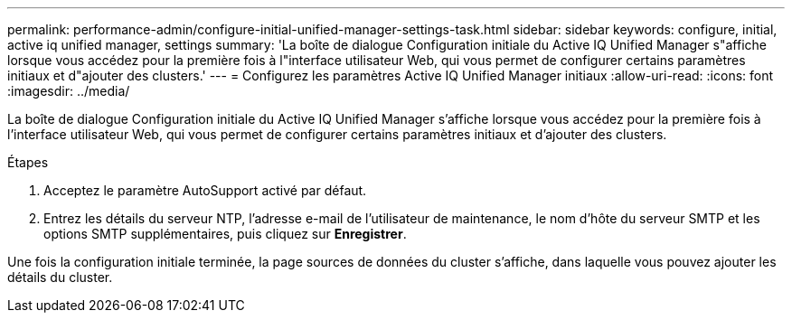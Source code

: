 ---
permalink: performance-admin/configure-initial-unified-manager-settings-task.html 
sidebar: sidebar 
keywords: configure, initial, active iq unified manager, settings 
summary: 'La boîte de dialogue Configuration initiale du Active IQ Unified Manager s"affiche lorsque vous accédez pour la première fois à l"interface utilisateur Web, qui vous permet de configurer certains paramètres initiaux et d"ajouter des clusters.' 
---
= Configurez les paramètres Active IQ Unified Manager initiaux
:allow-uri-read: 
:icons: font
:imagesdir: ../media/


[role="lead"]
La boîte de dialogue Configuration initiale du Active IQ Unified Manager s'affiche lorsque vous accédez pour la première fois à l'interface utilisateur Web, qui vous permet de configurer certains paramètres initiaux et d'ajouter des clusters.

.Étapes
. Acceptez le paramètre AutoSupport activé par défaut.
. Entrez les détails du serveur NTP, l'adresse e-mail de l'utilisateur de maintenance, le nom d'hôte du serveur SMTP et les options SMTP supplémentaires, puis cliquez sur *Enregistrer*.


Une fois la configuration initiale terminée, la page sources de données du cluster s'affiche, dans laquelle vous pouvez ajouter les détails du cluster.
